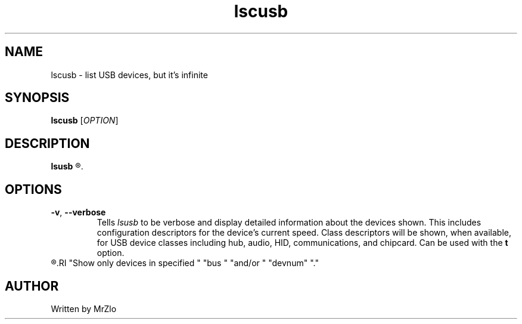.\" lscusb command manpage
.TH "lscusb" "1" "April 5, 2020" "lscusb"
.\" NAME
.SH NAME
lscusb - list USB devices, but it's infinite
.\" SYNOPSIS
.SH SYNOPSIS
.B lscusb
.RI "[" "OPTION" "]"
.\" DESCRIPTION
.SH DESCRIPTION
.B lsusb
.R "is a utility for displaying information about USB buses in the system and the devices connected to them."
.\" OPTONS
.SH OPTIONS
.TP
.BR "-v" ", " "--verbose"
.RI "Tells " "lsusb " "to be verbose and display detailed information about the devices shown.  This includes configuration descriptors for the device's current speed.  Class descriptors will be shown,"
.RB "when available, for USB device classes including hub, audio, HID, communications, and chipcard. Can be used with the " "t " "option."
.TP
.R "\fB-s\fR [[\fIbus\fR]\fB:\fR][\fIdevnum\fR]"
.RI "Show only devices in specified " "bus " "and/or " "devnum" "."
.\" AUTHOR
.SH AUTHOR
Written by MrZlo

